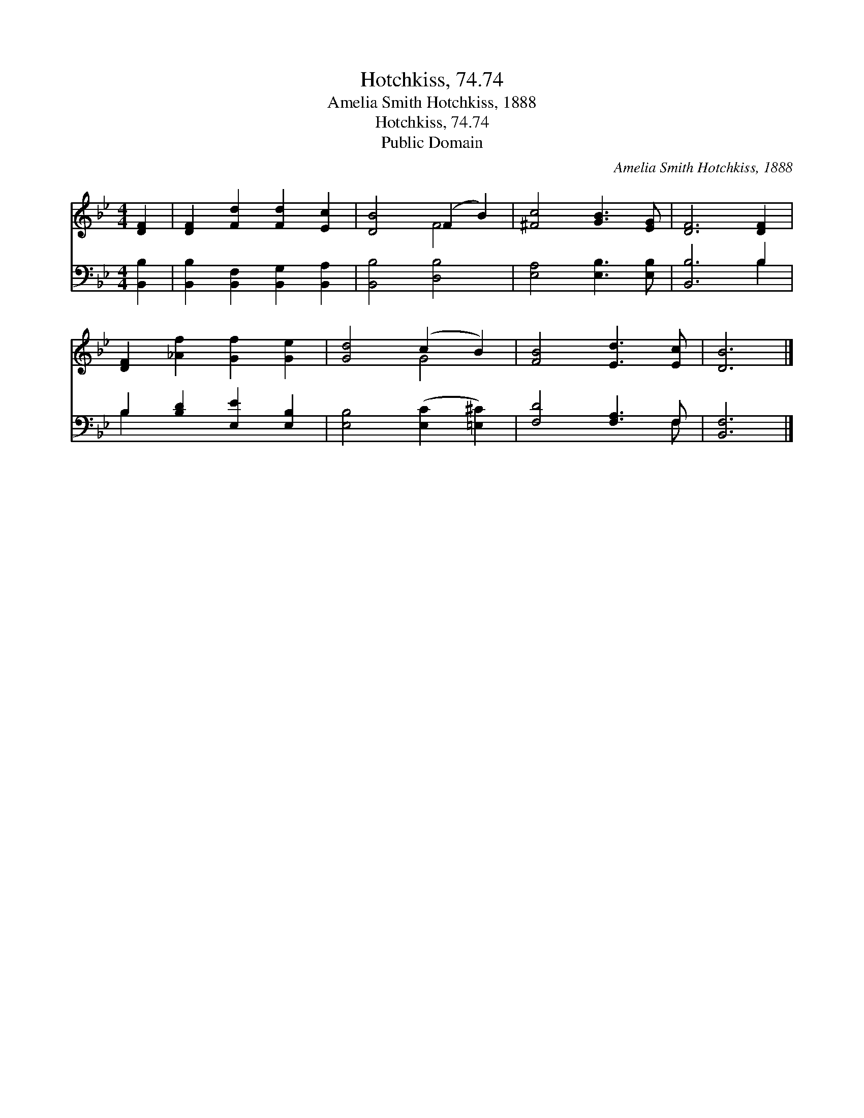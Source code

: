 X:1
T:Hotchkiss, 74.74
T:Amelia Smith Hotchkiss, 1888
T:Hotchkiss, 74.74
T:Public Domain
C:Amelia Smith Hotchkiss, 1888
Z:Public Domain
%%score ( 1 2 ) ( 3 4 )
L:1/8
M:4/4
K:Bb
V:1 treble 
V:2 treble 
V:3 bass 
V:4 bass 
V:1
 [DF]2 | [DF]2 [Fd]2 [Fd]2 [Ec]2 | [DB]4 (F2 B2) | [^Fc]4 [GB]3 [EG] | [DF]6 [DF]2 | %5
 [DF]2 [_Af]2 [Gf]2 [Ge]2 | [Gd]4 (c2 B2) | [FB]4 [Ed]3 [Ec] | [DB]6 |] %9
V:2
 x2 | x8 | x4 F4 | x8 | x8 | x8 | x4 G4 | x8 | x6 |] %9
V:3
 [B,,B,]2 | [B,,B,]2 [B,,F,]2 [B,,G,]2 [B,,A,]2 | [B,,B,]4 [D,B,]4 | [E,A,]4 [E,B,]3 [E,B,] | %4
 [B,,B,]6 B,2 | B,2 [B,D]2 [E,E]2 [E,B,]2 | [E,B,]4 ([E,C]2 [=E,^C]2) | [F,D]4 [F,A,]3 F, | %8
 [B,,F,]6 |] %9
V:4
 x2 | x8 | x8 | x8 | x6 B,2 | B,2 x6 | x8 | x7 F, | x6 |] %9

